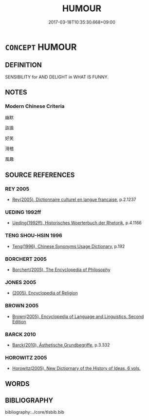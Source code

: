 # -*- mode: mandoku-tls-view -*-
#+TITLE: HUMOUR
#+DATE: 2017-03-18T10:35:30.668+09:00        
#+STARTUP: content
* =CONCEPT= HUMOUR
:PROPERTIES:
:CUSTOM_ID: uuid-78f713ce-3737-4ad3-8064-60a15379f55f
:TR_ZH: 幽默
:END:
** DEFINITION

SENSIBILITY for AND DELIGHT in WHAT IS FUNNY.

** NOTES

*** Modern Chinese Criteria
幽默

詼諧

好笑

滑稽

風趣

** SOURCE REFERENCES
*** REY 2005
 - [[cite:REY-2005][Rey(2005), Dictionnaire culturel en langue francaise]], p.2.1237

*** UEDING 1992ff
 - [[cite:UEDING-1992ff][Ueding(1992ff), Historisches Woerterbuch der Rhetorik]], p.4.1166

*** TENG SHOU-HSIN 1996
 - [[cite:TENG-SHOU-HSIN-1996][Teng(1996), Chinese Synonyms Usage Dictionary]], p.192

*** BORCHERT 2005
 - [[cite:BORCHERT-2005][Borchert(2005), The Encyclopedia of Philosophy]]
*** JONES 2005
 - [[cite:JONES-2005][(2005), Encyclopedia of Religion]]
*** BROWN 2005
 - [[cite:BROWN-2005][Brown(2005), Encyclopedia of Language and Linguistics. Second Edition]]
*** BARCK 2010
 - [[cite:BARCK-2010][Barck(2010), Ästhetische Grundbegriffe]], p.3.332

*** HOROWITZ 2005
 - [[cite:HOROWITZ-2005][Horowitz(2005), New Dictiornary of the History of Ideas, 6 vols.]]
** WORDS
   :PROPERTIES:
   :VISIBILITY: children
   :END:
** BIBLIOGRAPHY
bibliography:../core/tlsbib.bib

